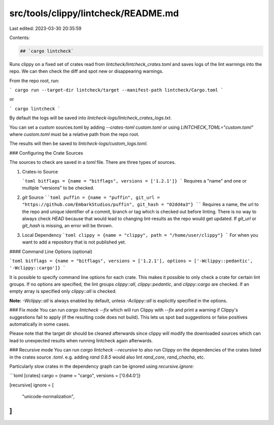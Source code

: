 src/tools/clippy/lintcheck/README.md
====================================

Last edited: 2023-03-30 20:35:59

Contents:

.. code-block:: md

    ## `cargo lintcheck`

Runs clippy on a fixed set of crates read from
`lintcheck/lintcheck_crates.toml` and saves logs of the lint warnings into the
repo.  We can then check the diff and spot new or disappearing warnings.

From the repo root, run:

```
cargo run --target-dir lintcheck/target --manifest-path lintcheck/Cargo.toml
```

or

```
cargo lintcheck
```

By default the logs will be saved into
`lintcheck-logs/lintcheck_crates_logs.txt`.

You can set a custom sources.toml by adding `--crates-toml custom.toml` or using
`LINTCHECK_TOML="custom.toml"` where `custom.toml` must be a relative path from
the repo root.

The results will then be saved to `lintcheck-logs/custom_logs.toml`.

### Configuring the Crate Sources

The sources to check are saved in a `toml` file. There are three types of
sources.

1. Crates-io Source

   ```toml
   bitflags = {name = "bitflags", versions = ['1.2.1']}
   ```
   Requires a "name" and one or multiple "versions" to be checked.

2. `git` Source
   ````toml
   puffin = {name = "puffin", git_url = "https://github.com/EmbarkStudios/puffin", git_hash = "02dd4a3"}
   ````
   Requires a name, the url to the repo and unique identifier of a commit,
   branch or tag which is checked out before linting.  There is no way to always
   check `HEAD` because that would lead to changing lint-results as the repo
   would get updated.  If `git_url` or `git_hash` is missing, an error will be
   thrown.

3. Local Dependency
   ```toml
   clippy = {name = "clippy", path = "/home/user/clippy"}
   ```
   For when you want to add a repository that is not published yet.

#### Command Line Options (optional)

```toml
bitflags = {name = "bitflags", versions = ['1.2.1'], options = ['-Wclippy::pedantic', '-Wclippy::cargo']}
```

It is possible to specify command line options for each crate. This makes it
possible to only check a crate for certain lint groups. If no options are
specified, the lint groups `clippy::all`, `clippy::pedantic`, and
`clippy::cargo` are checked. If an empty array is specified only `clippy::all`
is checked.

**Note:** `-Wclippy::all` is always enabled by default, unless `-Aclippy::all`
is explicitly specified in the options.

### Fix mode
You can run `cargo lintcheck --fix` which will run Clippy with `--fix` and
print a warning if Clippy's suggestions fail to apply (if the resulting code does not build).  
This lets us spot bad suggestions or false positives automatically in some cases.  

Please note that the target dir should be cleaned afterwards since clippy will modify
the downloaded sources which can lead to unexpected results when running lintcheck again afterwards.

### Recursive mode
You can run `cargo lintcheck --recursive` to also run Clippy on the dependencies
of the crates listed in the crates source `.toml`. e.g. adding `rand 0.8.5`
would also lint `rand_core`, `rand_chacha`, etc.

Particularly slow crates in the dependency graph can be ignored using
`recursive.ignore`:

```toml
[crates]
cargo = {name = "cargo", versions = ['0.64.0']}

[recursive]
ignore = [
    "unicode-normalization",
]
```


